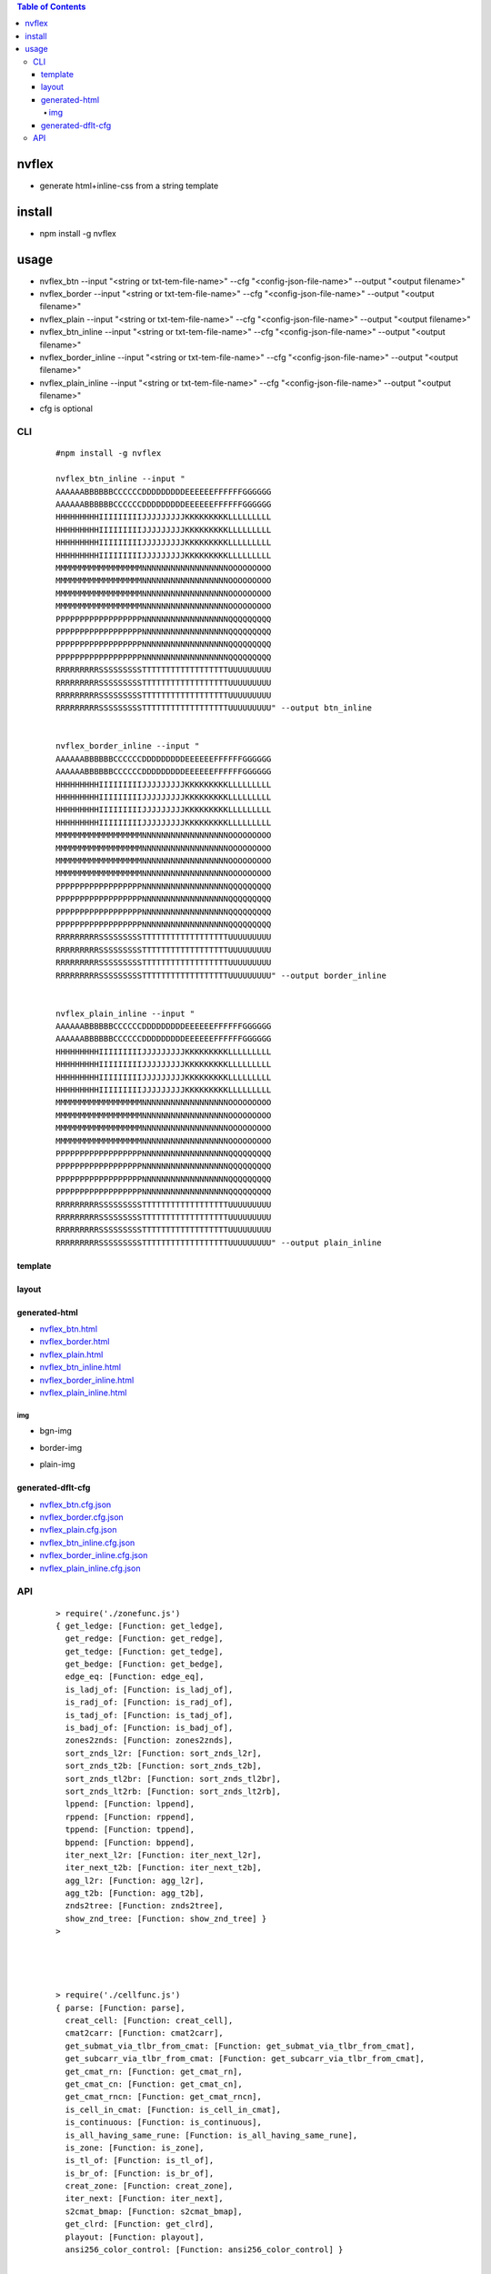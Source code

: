 .. contents:: Table of Contents
   :depth: 5


nvflex
------
- generate html+inline-css  from a string template

install
-------
- npm install -g nvflex





usage
-----
- nvflex_btn --input "<string or txt-tem-file-name>" --cfg "<config-json-file-name>" --output "<output filename>"
- nvflex_border --input "<string or txt-tem-file-name>" --cfg "<config-json-file-name>" --output "<output filename>"
- nvflex_plain --input "<string or txt-tem-file-name>" --cfg "<config-json-file-name>" --output "<output filename>"
- nvflex_btn_inline --input "<string or txt-tem-file-name>" --cfg "<config-json-file-name>" --output "<output filename>"
- nvflex_border_inline --input "<string or txt-tem-file-name>" --cfg "<config-json-file-name>" --output "<output filename>"
- nvflex_plain_inline --input "<string or txt-tem-file-name>" --cfg "<config-json-file-name>" --output "<output filename>"
- cfg is optional

CLI
===

    
    ::
        
        #npm install -g nvflex

        nvflex_btn_inline --input "
        AAAAAABBBBBBCCCCCCDDDDDDDDDEEEEEEFFFFFFGGGGGG
        AAAAAABBBBBBCCCCCCDDDDDDDDDEEEEEEFFFFFFGGGGGG
        HHHHHHHHHIIIIIIIIIJJJJJJJJJKKKKKKKKKLLLLLLLLL
        HHHHHHHHHIIIIIIIIIJJJJJJJJJKKKKKKKKKLLLLLLLLL
        HHHHHHHHHIIIIIIIIIJJJJJJJJJKKKKKKKKKLLLLLLLLL
        HHHHHHHHHIIIIIIIIIJJJJJJJJJKKKKKKKKKLLLLLLLLL
        MMMMMMMMMMMMMMMMMMNNNNNNNNNNNNNNNNNNOOOOOOOOO
        MMMMMMMMMMMMMMMMMMNNNNNNNNNNNNNNNNNNOOOOOOOOO
        MMMMMMMMMMMMMMMMMMNNNNNNNNNNNNNNNNNNOOOOOOOOO
        MMMMMMMMMMMMMMMMMMNNNNNNNNNNNNNNNNNNOOOOOOOOO
        PPPPPPPPPPPPPPPPPPNNNNNNNNNNNNNNNNNNQQQQQQQQQ
        PPPPPPPPPPPPPPPPPPNNNNNNNNNNNNNNNNNNQQQQQQQQQ
        PPPPPPPPPPPPPPPPPPNNNNNNNNNNNNNNNNNNQQQQQQQQQ
        PPPPPPPPPPPPPPPPPPNNNNNNNNNNNNNNNNNNQQQQQQQQQ
        RRRRRRRRRSSSSSSSSSTTTTTTTTTTTTTTTTTTUUUUUUUUU
        RRRRRRRRRSSSSSSSSSTTTTTTTTTTTTTTTTTTUUUUUUUUU
        RRRRRRRRRSSSSSSSSSTTTTTTTTTTTTTTTTTTUUUUUUUUU
        RRRRRRRRRSSSSSSSSSTTTTTTTTTTTTTTTTTTUUUUUUUUU" --output btn_inline


        nvflex_border_inline --input "
        AAAAAABBBBBBCCCCCCDDDDDDDDDEEEEEEFFFFFFGGGGGG
        AAAAAABBBBBBCCCCCCDDDDDDDDDEEEEEEFFFFFFGGGGGG
        HHHHHHHHHIIIIIIIIIJJJJJJJJJKKKKKKKKKLLLLLLLLL
        HHHHHHHHHIIIIIIIIIJJJJJJJJJKKKKKKKKKLLLLLLLLL
        HHHHHHHHHIIIIIIIIIJJJJJJJJJKKKKKKKKKLLLLLLLLL
        HHHHHHHHHIIIIIIIIIJJJJJJJJJKKKKKKKKKLLLLLLLLL
        MMMMMMMMMMMMMMMMMMNNNNNNNNNNNNNNNNNNOOOOOOOOO
        MMMMMMMMMMMMMMMMMMNNNNNNNNNNNNNNNNNNOOOOOOOOO
        MMMMMMMMMMMMMMMMMMNNNNNNNNNNNNNNNNNNOOOOOOOOO
        MMMMMMMMMMMMMMMMMMNNNNNNNNNNNNNNNNNNOOOOOOOOO
        PPPPPPPPPPPPPPPPPPNNNNNNNNNNNNNNNNNNQQQQQQQQQ
        PPPPPPPPPPPPPPPPPPNNNNNNNNNNNNNNNNNNQQQQQQQQQ
        PPPPPPPPPPPPPPPPPPNNNNNNNNNNNNNNNNNNQQQQQQQQQ
        PPPPPPPPPPPPPPPPPPNNNNNNNNNNNNNNNNNNQQQQQQQQQ
        RRRRRRRRRSSSSSSSSSTTTTTTTTTTTTTTTTTTUUUUUUUUU
        RRRRRRRRRSSSSSSSSSTTTTTTTTTTTTTTTTTTUUUUUUUUU
        RRRRRRRRRSSSSSSSSSTTTTTTTTTTTTTTTTTTUUUUUUUUU
        RRRRRRRRRSSSSSSSSSTTTTTTTTTTTTTTTTTTUUUUUUUUU" --output border_inline        


        nvflex_plain_inline --input "
        AAAAAABBBBBBCCCCCCDDDDDDDDDEEEEEEFFFFFFGGGGGG
        AAAAAABBBBBBCCCCCCDDDDDDDDDEEEEEEFFFFFFGGGGGG
        HHHHHHHHHIIIIIIIIIJJJJJJJJJKKKKKKKKKLLLLLLLLL
        HHHHHHHHHIIIIIIIIIJJJJJJJJJKKKKKKKKKLLLLLLLLL
        HHHHHHHHHIIIIIIIIIJJJJJJJJJKKKKKKKKKLLLLLLLLL
        HHHHHHHHHIIIIIIIIIJJJJJJJJJKKKKKKKKKLLLLLLLLL
        MMMMMMMMMMMMMMMMMMNNNNNNNNNNNNNNNNNNOOOOOOOOO
        MMMMMMMMMMMMMMMMMMNNNNNNNNNNNNNNNNNNOOOOOOOOO
        MMMMMMMMMMMMMMMMMMNNNNNNNNNNNNNNNNNNOOOOOOOOO
        MMMMMMMMMMMMMMMMMMNNNNNNNNNNNNNNNNNNOOOOOOOOO
        PPPPPPPPPPPPPPPPPPNNNNNNNNNNNNNNNNNNQQQQQQQQQ
        PPPPPPPPPPPPPPPPPPNNNNNNNNNNNNNNNNNNQQQQQQQQQ
        PPPPPPPPPPPPPPPPPPNNNNNNNNNNNNNNNNNNQQQQQQQQQ
        PPPPPPPPPPPPPPPPPPNNNNNNNNNNNNNNNNNNQQQQQQQQQ
        RRRRRRRRRSSSSSSSSSTTTTTTTTTTTTTTTTTTUUUUUUUUU
        RRRRRRRRRSSSSSSSSSTTTTTTTTTTTTTTTTTTUUUUUUUUU
        RRRRRRRRRSSSSSSSSSTTTTTTTTTTTTTTTTTTUUUUUUUUU
        RRRRRRRRRSSSSSSSSSTTTTTTTTTTTTTTTTTTUUUUUUUUU" --output plain_inline


template        
~~~~~~~~


.. image:: docs/str-tem-blocks.png


layout
~~~~~~


.. image:: docs/term-layout.png


generated-html
~~~~~~~~~~~~~~
    
- `nvflex_btn.html <docs/btn.html>`_
- `nvflex_border.html <docs/border.html>`_
- `nvflex_plain.html <docs/plain.html>`_
- `nvflex_btn_inline.html <docs/btn_inline.html>`_
- `nvflex_border_inline.html <docs/border_inline.html>`_
- `nvflex_plain_inline.html <docs/plain_inline.html>`_

img
###

- bgn-img

.. image:: docs/btn.png


- border-img

.. image:: docs/border.png

- plain-img

.. image:: docs/plain.png




generated-dflt-cfg
~~~~~~~~~~~~~~~~~~
- `nvflex_btn.cfg.json <docs/btn.cfg.json>`_
- `nvflex_border.cfg.json <docs/border.cfg.json>`_
- `nvflex_plain.cfg.json <docs/plain.cfg.json>`_
- `nvflex_btn_inline.cfg.json <docs/btn_inline.cfg.json>`_
- `nvflex_border_inline.cfg.json <docs/border_inline.cfg.json>`_
- `nvflex_plain_inline.cfg.json <docs/plain_inline.cfg.json>`_


 

API
===

    ::

        > require('./zonefunc.js')
        { get_ledge: [Function: get_ledge],
          get_redge: [Function: get_redge],
          get_tedge: [Function: get_tedge],
          get_bedge: [Function: get_bedge],
          edge_eq: [Function: edge_eq],
          is_ladj_of: [Function: is_ladj_of],
          is_radj_of: [Function: is_radj_of],
          is_tadj_of: [Function: is_tadj_of],
          is_badj_of: [Function: is_badj_of],
          zones2znds: [Function: zones2znds],
          sort_znds_l2r: [Function: sort_znds_l2r],
          sort_znds_t2b: [Function: sort_znds_t2b],
          sort_znds_tl2br: [Function: sort_znds_tl2br],
          sort_znds_lt2rb: [Function: sort_znds_lt2rb],
          lppend: [Function: lppend],
          rppend: [Function: rppend],
          tppend: [Function: tppend],
          bppend: [Function: bppend],
          iter_next_l2r: [Function: iter_next_l2r],
          iter_next_t2b: [Function: iter_next_t2b],
          agg_l2r: [Function: agg_l2r],
          agg_t2b: [Function: agg_t2b],
          znds2tree: [Function: znds2tree],
          show_znd_tree: [Function: show_znd_tree] }
        >




        > require('./cellfunc.js')
        { parse: [Function: parse],
          creat_cell: [Function: creat_cell],
          cmat2carr: [Function: cmat2carr],
          get_submat_via_tlbr_from_cmat: [Function: get_submat_via_tlbr_from_cmat],
          get_subcarr_via_tlbr_from_cmat: [Function: get_subcarr_via_tlbr_from_cmat],
          get_cmat_rn: [Function: get_cmat_rn],
          get_cmat_cn: [Function: get_cmat_cn],
          get_cmat_rncn: [Function: get_cmat_rncn],
          is_cell_in_cmat: [Function: is_cell_in_cmat],
          is_continuous: [Function: is_continuous],
          is_all_having_same_rune: [Function: is_all_having_same_rune],
          is_zone: [Function: is_zone],
          is_tl_of: [Function: is_tl_of],
          is_br_of: [Function: is_br_of],
          creat_zone: [Function: creat_zone],
          iter_next: [Function: iter_next],
          s2cmat_bmap: [Function: s2cmat_bmap],
          get_clrd: [Function: get_clrd],
          playout: [Function: playout],
          ansi256_color_control: [Function: ansi256_color_control] }


        > require('./whtml.js')
        { is_stag: [Function: is_stag],
          is_etag: [Function: is_etag],
          creat_stag: [Function: creat_stag],
          creat_etag: [Function: creat_etag],
          creat_css: [Function: creat_css],
          creat_attrib: [Function: creat_attrib],
          creat_root_flex: [Function: creat_root_flex],
          calc_flex: [Function: calc_flex],
          sedfs2html: [Function: sedfs2html] }
        >

